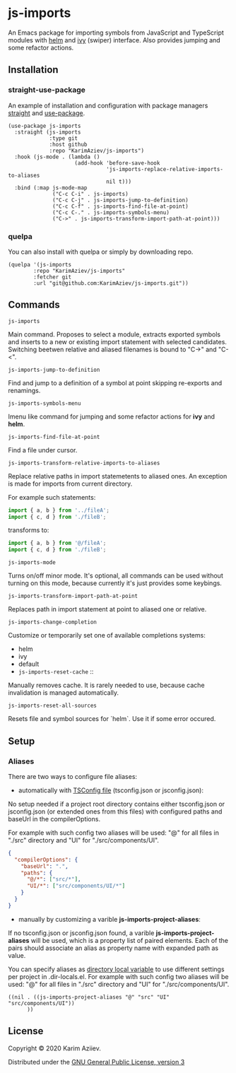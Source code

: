 * js-imports

An Emacs package for importing symbols from JavaScript and TypeScript modules with
[[https://github.com/emacs-helm/helm][helm]] and [[https://github.com/abo-abo/swiper][ivy]] (swiper) interface. Also provides jumping and some refactor actions.

[[./js-imports-demo.gif]]

** Installation

*** straight-use-package

An example of installation and configuration with package managers [[https://github.com/raxod502/straight.el][straight]] and [[https://github.com/jwiegley/use-package][use-package]].

#+BEGIN_SRC elisp :eval never-export
(use-package js-imports
  :straight (js-imports
             :type git
             :host github
             :repo "KarimAziev/js-imports")
  :hook (js-mode . (lambda ()
                     (add-hook 'before-save-hook
                               'js-imports-replace-relative-imports-to-aliases
                               nil t)))
  :bind (:map js-mode-map
              ("C-c C-i" . js-imports)
              ("C-c C-j" . js-imports-jump-to-definition)
              ("C-c C-f" . js-imports-find-file-at-point)
              ("C-c C-." . js-imports-symbols-menu)
              ("C->" . js-imports-transform-import-path-at-point)))
#+END_SRC

*** quelpa
You can also install with quelpa or simply by downloading repo.

#+BEGIN_SRC elisp :eval never-export
(quelpa '(js-imports
        :repo "KarimAziev/js-imports"
        :fetcher git
        :url "git@github.com:KarimAziev/js-imports.git"))
#+END_SRC

** Commands

+ ~js-imports~ ::
Main command. Proposes to select a module, extracts exported symbols and inserts to a new or existing import statement with selected candidates.
Switching beetwen relative and aliased filenames is bound to "C->" and "C-<".
+ ~js-imports-jump-to-definition~ ::
Find and jump to a definition of a symbol at point skipping re-exports and renamings.
+ ~js-imports-symbols-menu~ ::
Imenu like command for jumping and some refactor actions for *ivy* and *helm*.
+ ~js-imports-find-file-at-point~ ::
Find a file under cursor.
+ ~js-imports-transform-relative-imports-to-aliases~ ::
Replace relative paths in import statemetents to aliased ones. An exception is made for imports from current directory.

For example such statements:

#+BEGIN_SRC js :eval never-export
import { a, b } from '../fileA';
import { c, d } from './fileB';
#+END_SRC

transforms to:

#+BEGIN_SRC js :eval never-export
import { a, b } from '@/fileA';
import { c, d } from './fileB';
#+END_SRC

+ ~js-imports-mode~ ::
Turns on/off minor mode. It's optional, all commands can be used without turning on this mode, because currently it's just provides some keybings.
+ ~js-imports-transform-import-path-at-point~ ::
Replaces path in import statement at point to aliased one or relative.
+ ~js-imports-change-completion~ ::
Customize or temporarily set one of available completions systems:
- helm
- ivy
- default
+ ~js-imports-reset-cache~ ::
Manually removes cache. It is rarely needed to use, because cache invalidation is managed automatically.
+ ~js-imports-reset-all-sources~ ::
Resets file and symbol sources for `helm`. Use it if some error occured.

** Setup

*** Aliases

There are two ways to configure file aliases:
- automatically with [[https://www.typescriptlang.org/tsconfig#paths][TSConfig file]] (tsconfig.json or jsconfig.json):

No setup needed if a project root directory contains either tsconfig.json or jsconfig.json (or extended ones from this files) with configured paths and baseUrl in the compilerOptions.

For example with such config two aliases will be used: "@" for all files in "./src" directory and "UI" for "./src/components/UI".

#+BEGIN_SRC json :eval never-export
{
  "compilerOptions": {
    "baseUrl": ".",
    "paths": {
      "@/*": ["src/*"],
      "UI/*": ["src/components/UI/*"]
    }
  }
}
#+END_SRC

- manually by customizing a varible *js-imports-project-aliases*:

If no tsconfig.json or jsconfig.json found, a varible *js-imports-project-aliases* will be used, which is a property list of paired elements. Each of the pairs should associate an alias as property name with expanded path as value.

You can specify aliases as [[https://www.gnu.org/software/emacs/manual/html_node/emacs/Directory-Variables.html][directory local variable]] to use different settings per project in .dir-locals.el.  For example with such config two aliases will be used: "@" for all files in "./src" directory and "UI" for "./src/components/UI".

#+BEGIN_SRC elisp :eval never-export
((nil . ((js-imports-project-aliases "@" "src" "UI" "src/components/UI"))
      ))
#+END_SRC

** License

Copyright © 2020 Karim Aziiev.

Distributed under the [[http://www.gnu.org/licenses/gpl-3.0.txt][GNU General Public License, version 3]]
